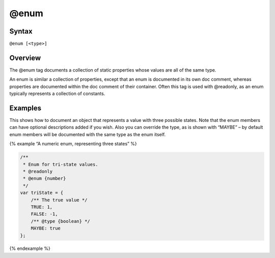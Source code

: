 @enum
=============================

Syntax
------

``@enum [<type>]``

Overview
--------

The @enum tag documents a collection of static properties whose values
are all of the same type.

An enum is similar a collection of properties, except that an enum is
documented in its own doc comment, whereas properties are documented
within the doc comment of their container. Often this tag is used with
@readonly, as an enum typically represents a collection of constants.

Examples
--------

This shows how to document an object that represents a value with three
possible states. Note that the enum members can have optional
descriptions added if you wish. Also you can override the type, as is
shown with “MAYBE” – by default enum members will be documented with the
same type as the enum itself.

{% example “A numeric enum, representing three states” %}

.. code-block:: js

   /**
    * Enum for tri-state values.
    * @readonly
    * @enum {number}
    */
   var triState = {
       /** The true value */
       TRUE: 1,
       FALSE: -1,
       /** @type {boolean} */
       MAYBE: true
   };

{% endexample %}
